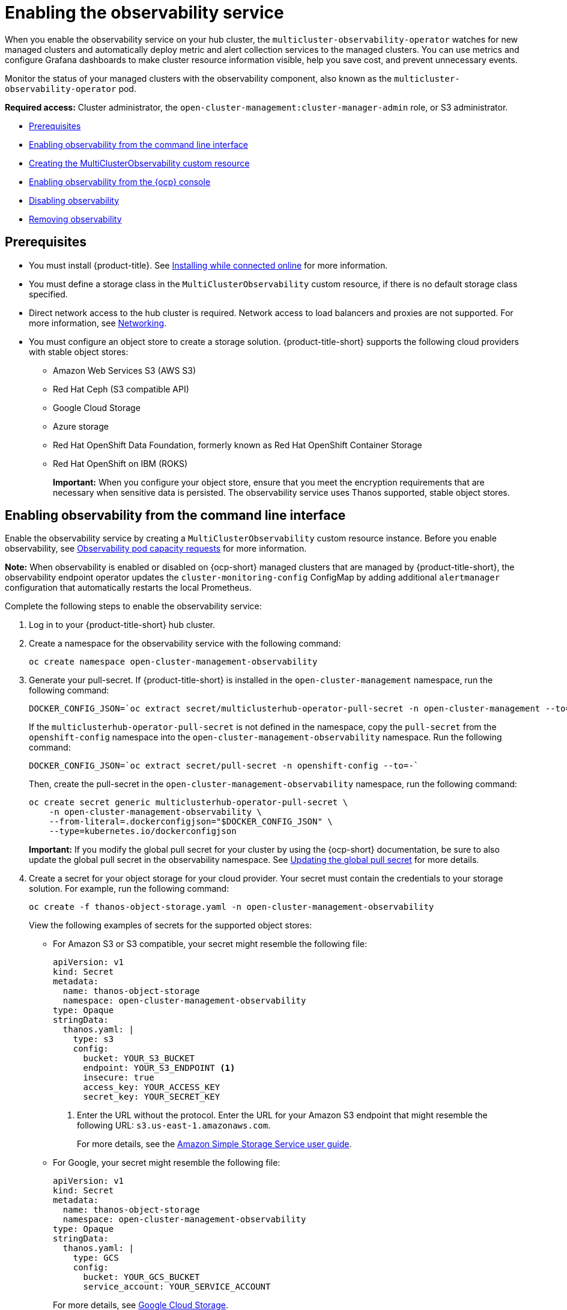 [#enabling-observability-service]
= Enabling the observability service

When you enable the observability service on your hub cluster, the `multicluster-observability-operator` watches for new managed clusters and automatically deploy metric and alert collection services to the managed clusters. You can use metrics and configure Grafana dashboards to make cluster resource information visible, help you save cost, and prevent unnecessary events.

Monitor the status of your managed clusters with the observability component, also known as the `multicluster-observability-operator` pod. 

*Required access:* Cluster administrator, the `open-cluster-management:cluster-manager-admin` role, or S3 administrator.

* <<prerequisites-observability,Prerequisites>>
* <<enabling-observability,Enabling observability from the command line interface>>
* <<creating-mco-cr,Creating the MultiClusterObservability custom resource>>
* <<enabling-observability-ocp,Enabling observability from the {ocp} console>>
* <<disabling-observability,Disabling observability>>
* <<removing-observability-resource,Removing observability>>

[#prerequisites-observability]
== Prerequisites
 
- You must install {product-title}. See link:../install/install_connected.adoc#installing-while-connected-online[Installing while connected online] for more information.
- You must define a storage class in the `MultiClusterObservability` custom resource, if there is no default storage class specified.
- Direct network access to the hub cluster is required. Network access to load balancers and proxies are not supported. For more information, see link:../networking/networking_intro.adoc#networking[Networking].
- You must configure an object store to create a storage solution. {product-title-short} supports the following cloud providers with stable object stores:

* Amazon Web Services S3 (AWS S3)
* Red Hat Ceph (S3 compatible API)
* Google Cloud Storage
* Azure storage
* Red Hat OpenShift Data Foundation, formerly known as Red Hat OpenShift Container Storage
* Red Hat OpenShift on IBM (ROKS)
+
*Important:* When you configure your object store, ensure that you meet the encryption requirements that are necessary when sensitive data is persisted. The observability service uses Thanos supported, stable object stores.

[#enabling-observability]
== Enabling observability from the command line interface

Enable the observability service by creating a `MultiClusterObservability` custom resource instance. Before you enable observability, see xref:../observability/observe_environments.adoc#observability-pod-capacity-requests[Observability pod capacity requests] for more information. 

*Note:* When observability is enabled or disabled on {ocp-short} managed clusters that are managed by {product-title-short}, the observability endpoint operator updates the `cluster-monitoring-config` ConfigMap by adding additional `alertmanager` configuration that automatically restarts the local Prometheus.

Complete the following steps to enable the observability service: 
 
. Log in to your {product-title-short} hub cluster. 
. Create a namespace for the observability service with the following command:
+
----
oc create namespace open-cluster-management-observability
----

. Generate your pull-secret. If {product-title-short} is installed in the `open-cluster-management` namespace, run the following command:
 
+
----
DOCKER_CONFIG_JSON=`oc extract secret/multiclusterhub-operator-pull-secret -n open-cluster-management --to=-`
----
+
If the `multiclusterhub-operator-pull-secret` is not defined in the namespace, copy the `pull-secret` from the `openshift-config` namespace into the `open-cluster-management-observability` namespace. Run the following command:
+
----
DOCKER_CONFIG_JSON=`oc extract secret/pull-secret -n openshift-config --to=-`
----
+
Then, create the pull-secret in the `open-cluster-management-observability` namespace, run the following command:
+
----
oc create secret generic multiclusterhub-operator-pull-secret \
    -n open-cluster-management-observability \
    --from-literal=.dockerconfigjson="$DOCKER_CONFIG_JSON" \
    --type=kubernetes.io/dockerconfigjson
----
+
*Important:* If you modify the global pull secret for your cluster by using the {ocp-short} documentation, be sure to also update the global pull secret in the observability namespace. See link:https://access.redhat.com/documentation/en-us/openshift_container_platform/4.12/html/images/managing-images#images-update-global-pull-secret_using-image-pull-secrets[Updating the global pull secret] for more details.

. Create a secret for your object storage for your cloud provider. Your secret must contain the credentials to your storage solution. For example, run the following command:
+
----
oc create -f thanos-object-storage.yaml -n open-cluster-management-observability
----
+
View the following examples of secrets for the supported object stores:

- For Amazon S3 or S3 compatible, your secret might resemble the following file:
+
[source,yaml]
----
apiVersion: v1
kind: Secret
metadata:
  name: thanos-object-storage
  namespace: open-cluster-management-observability
type: Opaque
stringData:
  thanos.yaml: |
    type: s3
    config:
      bucket: YOUR_S3_BUCKET
      endpoint: YOUR_S3_ENDPOINT <1>
      insecure: true
      access_key: YOUR_ACCESS_KEY
      secret_key: YOUR_SECRET_KEY
----
+
<1> Enter the URL without the protocol. Enter the URL for your Amazon S3 endpoint that might resemble the following URL: `s3.us-east-1.amazonaws.com`.
+
For more details, see the link:https://docs.aws.amazon.com/AmazonS3/latest/userguide/Welcome.html[Amazon Simple Storage Service user guide].
//is this for GCP? Or are is there other configuration details that need to be added? 
- For Google, your secret might resemble the following file: 
+
[source,yaml]
----
apiVersion: v1
kind: Secret
metadata:
  name: thanos-object-storage
  namespace: open-cluster-management-observability
type: Opaque
stringData:
  thanos.yaml: |
    type: GCS
    config:
      bucket: YOUR_GCS_BUCKET
      service_account: YOUR_SERVICE_ACCOUNT
----
+
For more details, see link:https://cloud.google.com/storage/docs/introduction[Google Cloud Storage].

- For Azure your secret might resemble the following file:
+
[source,yaml]
----
apiVersion: v1
kind: Secret
metadata:
  name: thanos-object-storage
  namespace: open-cluster-management-observability
type: Opaque
stringData:
  thanos.yaml: |
    type: AZURE
    config:
      storage_account: YOUR_STORAGE_ACCT
      storage_account_key: YOUR_STORAGE_KEY
      container: YOUR_CONTAINER
      endpoint: blob.core.windows.net <1>
      max_retries: 0
----
+
<1> If you use the `msi_resource` path, the endpoint authentication is complete by using the system-assigned managed identity. Your value must resemble the following endpoint: `https://<storage-account-name>.blob.core.windows.net`. 
+
If you use the `user_assigned_id` path, endpoint authentication is complete by using the user-assigned managed identity. When you use the `user_assigned_id`, the `msi_resource` endpoint default value is `https:<storage_account>.<endpoint>`.
For more details, see link:https://docs.microsoft.com/en-us/azure/storage/[Azure Storage documentation].
+
*Note:* If you use Azure as an object storage for a {ocp} cluster, the storage account associated with the cluster is not supported. You must create a new storage account.

- For Red Hat OpenShift Data Foundation, your secret might resemble the following file:
+
[source,yaml]
----
apiVersion: v1
kind: Secret
metadata:
  name: thanos-object-storage
  namespace: open-cluster-management-observability
type: Opaque
stringData:
  thanos.yaml: |
    type: s3
    config:
      bucket: YOUR_RH_DATA_FOUNDATION_BUCKET
      endpoint: YOUR_RH_DATA_FOUNDATION_ENDPOINT <1>
      insecure: false
      access_key: YOUR_RH_DATA_FOUNDATION_ACCESS_KEY
      secret_key: YOUR_RH_DATA_FOUNDATION_SECRET_KEY
----
+
<1> Enter the URL without the protocol. Enter the URL for your Red Hat OpenShift Data Foundation endpoint that might resemble the following URL: `example.redhat.com:443`.
+
For more details, see link:https://www.redhat.com/en/technologies/cloud-computing/openshift-data-foundation[Red Hat OpenShift Data Foundation].

- For Red Hat OpenShift on IBM (ROKS), your secret might resemble the following file:
+
[source,yaml]
----
apiVersion: v1
kind: Secret
metadata:
  name: thanos-object-storage
  namespace: open-cluster-management-observability
type: Opaque
stringData:
  thanos.yaml: |
    type: s3
    config:
      bucket: YOUR_ROKS_S3_BUCKET
      endpoint: YOUR_ROKS_S3_ENDPOINT <1>
      insecure: true
      access_key: YOUR_ROKS_ACCESS_KEY
      secret_key: YOUR_ROKS_SECRET_KEY
----
+
<1> Enter the URL without the protocol. Enter the URL for your Red Hat OpenShift Data Foundation endpoint that might resemble the following URL: `example.redhat.com:443`.
+
For more details, follow the IBM Cloud documentation, link:https://cloud.ibm.com/objectstorage/create[Cloud Object Storage]. Be sure to use the service credentials to connect with the object storage. For more details, follow the IBM Cloud documentation, link:https://cloud.ibm.com/objectstorage/create%5BCloud[Cloud Object Store] and link:https://cloud.ibm.com/docs/cloud-object-storage/iam?topic=cloud-object-storage-service-credentials%5BService[Service Credentials].

[#aws-sts]
=== Creating a secret for AWS Security Token Service
//is the subtopic name accurate? or should it be Configuring storage for AWS Security Token Service?
For Amazon S3 or S3 compatible storage, you can also use short term, limited-privilege credentials that are generated with AWS Security Token Service (AWS STS). Refer to link:https://docs.aws.amazon.com/STS/latest/APIReference/welcome.html[AWS Security Token Service documentation] for more details.
+
Generating access keys using AWS Security Service require the following additional steps:

* Create an IAM policy that limits access to an S3 bucket.
* Create an IAM role with a trust policy to generate JWT tokens for {ocp-short} service accounts.
* Specify annotations for the observability service accounts that requires access to the S3 bucket. You can find an example of how observability on Red Hat OpenShift Service on AWS (ROSA) cluster can be configured to work with AWS STS tokens in the _Set environment_ step. See link:https://www.rosaworkshop.io/[Red Hat OpenShift Service on AWS (ROSA)] for more details, along with link:https://www.rosaworkshop.io/rosa/15-sts_explained/[ROSA with STS explained] for an in-depth description of the requirements and setup to use STS tokens.

[generate-access-keys]
=== Generating access keys using the AWS Security Service

Complete the following steps to generate access keys using the AWS Security Service:

. Set up the AWS environment. Run the following commands:
+
[source,bash]
----
export POLICY_VERSION=$(date +"%m-%d-%y")
export TRUST_POLICY_VERSION=$(date +"%m-%d-%y") 
export CLUSTER_NAME=<my-cluster>
export S3_BUCKET=$CLUSTER_NAME-acm-observability
export REGION=us-east-2
export NAMESPACE=open-cluster-management-observability
export SA=tbd
export SCRATCH_DIR=/tmp/scratch
export OIDC_PROVIDER=$(oc get authentication.config.openshift.io cluster -o json | jq -r .spec.serviceAccountIssuer| sed -e "s/^https:\/\///")
export AWS_ACCOUNT_ID=$(aws sts get-caller-identity --query Account --output text)
export AWS_PAGER=""
rm -rf $SCRATCH_DIR
mkdir -p $SCRATCH_DIR
----

. Create an S3 bucket with the following command:
+
[source,bash]
----
aws s3 mb s3://$S3_BUCKET
----

. Create a `s3-policy` JSON file for access to your S3 bucket. Run the following command:
+
[source,json]
----
{
    "Version": "$POLICY_VERSION",
    "Statement": [
        {
            "Sid": "Statement",
            "Effect": "Allow",
            "Action": [
                "s3:ListBucket",
                "s3:GetObject",
                "s3:DeleteObject",
                "s3:PutObject",
                "s3:PutObjectAcl",
                "s3:CreateBucket",
                "s3:DeleteBucket"
            ],
            "Resource": [
                "arn:aws:s3:::$S3_BUCKET/*",
                "arn:aws:s3:::$S3_BUCKET"
            ]
        }
    ]
 }
----

. Apply the policy with the following command:
+
----
S3_POLICY=$(aws iam create-policy --policy-name $CLUSTER_NAME-acm-obs \
--policy-document file://$SCRATCH_DIR/s3-policy.json \
--query 'Policy.Arn' --output text)
echo $S3_POLICY
----

. Create a `TrustPolicy` JSON file. Run the following command:
+
[source,json]
----
{
 "Version": "$TRUST_POLICY_VERSION",
 "Statement": [
   {
     "Effect": "Allow",
     "Principal": {
       "Federated": "arn:aws:iam::${AWS_ACCOUNT_ID}:oidc-provider/${OIDC_PROVIDER}"
     },
     "Action": "sts:AssumeRoleWithWebIdentity",
     "Condition": {
       "StringEquals": {
         "${OIDC_PROVIDER}:sub": [
           "system:serviceaccount:${NAMESPACE}:observability-thanos-query",
           "system:serviceaccount:${NAMESPACE}:observability-thanos-store-shard",
           "system:serviceaccount:${NAMESPACE}:observability-thanos-compact"
           "system:serviceaccount:${NAMESPACE}:observability-thanos-rule",
           "system:serviceaccount:${NAMESPACE}:observability-thanos-receive",
         ]
       }
     }
   }
 ]
}
----

. Create a role for AWS Prometheus and CloudWatch with the following command:
+
----
S3_ROLE=$(aws iam create-role \
  --role-name "$CLUSTER_NAME-acm-obs-s3" \
  --assume-role-policy-document file://$SCRATCH_DIR/TrustPolicy.json \
  --query "Role.Arn" --output text)
echo $S3_ROLE
----

. Attach the policies to the role. Run the following command:
+
----
aws iam attach-role-policy \
  --role-name "$CLUSTER_NAME-acm-obs-s3" \
  --policy-arn $S3_POLICY
----
+
Your secret might resemble the following file. The `config` section specifies `signature_version2: false` and does not specify `access_key` and `secret_key`:
+
[source,yaml]
----
apiVersion: v1
kind: Secret
metadata:
  name: thanos-object-storage
  namespace: open-cluster-management-observability
type: Opaque
stringData:
  thanos.yaml: |
 type: s3
 config:
   bucket: $S3_BUCKET
   endpoint: s3.$REGION.amazonaws.com
   signature_version2: false
----
. Specify service account annotations when you the `MultiClusterObservability` custom resource as described in _Creating the MultiClusterObservability custom resource_ section. 

. You can retrieve the S3 access key and secret key for your cloud providers with the following commands. You must decode, edit, and encode your `base64` string in the secret:
+
----
YOUR_CLOUD_PROVIDER_ACCESS_KEY=$(oc -n open-cluster-management-observability get secret <object-storage-secret> -o jsonpath="{.data.thanos\.yaml}" | base64 --decode | grep access_key | awk '{print $2}')

echo $ACCESS_KEY

YOUR_CLOUD_PROVIDER_SECRET_KEY=$(oc -n open-cluster-management-observability get secret <object-storage-secret> -o jsonpath="{.data.thanos\.yaml}" | base64 --decode | grep secret_key | awk '{print $2}')

echo $SECRET_KEY
----

. Verify that observability is enabled by checking the pods for the following deployments and stateful sets. You might receive the following information:
+
----
observability-thanos-query (deployment)
observability-thanos-compact (statefulset)
observability-thanos-receive-default  (statefulset)
observability-thanos-rule   (statefulset)
observability-thanos-store-shard-x  (statefulsets)
----

[#creating-mco-cr]
=== Creating the MultiClusterObservability custom resource

Use the `MultiClusterObservability` custom resource to specify the persistent volume storage size for various components. You must set the storage size during the initial creation of the `MultiClusterObservability` custom resource. When you update the storage size values post-deployment, changes take effect only if the storage class supports dynamic volume expansion. For more information, see link:https://access.redhat.com/documentation/en-us/openshift_container_platform/4.12/html/storage/expanding-persistent-volumes[Expanding persistent volumes from the {ocp} documentation].

Complete the following steps to create the `MultiClusterObservability` custom resource on your hub cluster:

. Create the `MultiClusterObservability` custom resource YAML file named `_multiclusterobservability_cr.yaml_`. 
+
View the following default YAML file for observability:
+
[source,yaml]
----
apiVersion: observability.open-cluster-management.io/v1beta2
kind: MultiClusterObservability
metadata:
  name: observability
spec:
  observabilityAddonSpec: {}
  storageConfig:
    metricObjectStorage:
      name: thanos-object-storage
      key: thanos.yaml
----
+
You might want to modify the value for the `retentionConfig` parameter in the `advanced` section. For more information, see link:https://thanos.io/v0.8/components/compact/#downsampling-resolution-and-retention[Thanos Downsampling resolution and retention]. Depending on the number of managed clusters, you might want to update the amount of storage for stateful sets. If your S3 bucket is configured to use STS tokens, annotate the service accounts to use STS with S3 role. View the following configuration:
+
[source,yaml]
----
spec:
  advanced:
    compact:
      eks.amazonaws.com/role-arn=$S3_ROLE
    store:
      eks.amazonaws.com/role-arn=$S3_ROLE
    rule:
      eks.amazonaws.com/role-arn=$S3_ROLE
    receive:
      eks.amazonaws.com/role-arn=$S3_ROLE
    query:
      eks.amazonaws.com/role-arn=$S3_ROLE
----
+
See link:../apis/observability.json.adoc#observability-api[Observability API] for more information.
+
. To deploy on infrastructure machine sets, you must set a label for your set by updating the `nodeSelector` in the `MultiClusterObservability` YAML. Your YAML might resemble the following content:

+
----
  nodeSelector:
    node-role.kubernetes.io/infra: 
----
+
For more information, see link:https://docs.openshift.com/container-platform/4.12/machine_management/creating-infrastructure-machinesets.html[Creating infrastructure machine sets].

. Apply the observability YAML to your cluster by running the following command:
+
----
oc apply -f multiclusterobservability_cr.yaml
----
+
All the pods in `open-cluster-management-observability` namespace for Thanos, Grafana and Alertmanager are created. All the managed clusters connected to the {product-title-short} hub cluster are enabled to send metrics back to the {product-title-short} Observability service.

. Validate that the observability service is enabled and the data is populated by launching the Grafana dashboards. 

. Click the *Grafana link* that is near the console header, from either the console _Overview_ page or the _Clusters_ page.
+
.. Alternatively, access the {ocp-short} 3.11 Grafana dashboards with the following URL: `https://$ACM_URL/grafana/dashboards`.
+
.. To view the {ocp-short} 3.11 dashboards, select the folder named _OCP 3.11_ .
 
. Access the `multicluster-observability-operator` deployment to verify that the `multicluster-observability-operator` pod is being deployed by the `multiclusterhub-operator` deployment. Run the following command:
+
[source,bash]
----
oc get deploy multicluster-observability-operator -n open-cluster-management --show-labels

NAME                                  READY   UP-TO-DATE   AVAILABLE   AGE   LABELS
multicluster-observability-operator   1/1     1            1           35m   installer.name=multiclusterhub,installer.namespace=open-cluster-management
----

. View the `labels` section of the `multicluster-observability-operator` deployment for labels that are associated with the resource. The `labels` section might contain the following details:
+
[source,yaml]
----
 labels:
    installer.name: multiclusterhub
    installer.namespace: open-cluster-management
----

.
. _Optional:_ If you want to exclude specific managed clusters from collecting the observability data, add the following cluster label to your clusters: `observability: disabled`.

The observability service is enabled. After you enable the observability service, the following functions are initiated:

- All the alert managers from the managed clusters are forwarded to the {product-title-short} hub cluster.
- All the managed clusters that are connected to the {product-title-short} hub cluster are enabled to send alerts back to the {product-title-short} observability service. You can configure the {product-title-short} Alertmanager to take care of deduplicating, grouping, and routing the alerts to the correct receiver integration such as email, PagerDuty, or OpsGenie. You can also handle silencing and inhibition of the alerts.
+
*Note:* Alert forwarding to the {product-title-short} hub cluster feature is only supported by managed clusters with {ocp} version 4.12 or later. After you install {product-title-short} with observability enabled, alerts from {ocp-short} 4.12 and later are automatically forwarded to the hub cluster. See xref:../observability/customize_observability.adoc#forward-alerts[Forwarding alerts] to learn more.

[#enabling-observability-ocp]
== Enabling observability from the {ocp} console

Optionally, you can enable observability from the {ocp} console, create a project named `open-cluster-management-observability`. Be sure to create an image pull-secret named, `multiclusterhub-operator-pull-secret` in the `open-cluster-management-observability` project.

Create your object storage secret named, `thanos-object-storage` in the `open-cluster-management-observability` project. Enter the object storage secret details, then click *Create*. See step four of the _Enabling observability_ section to view an example of a secret.

Create the `MultiClusterObservability` custom resource instance. When you receive the following message, the observability service is enabled successfully from {ocp-short}: `Observability components are deployed and running`.

[#verifying-thanos-version]
=== Verifying the Thanos version

After Thanos is deployed on your cluster, verify the Thanos version from the command line interface (CLI). 

After you log in to your hub cluster, run the following command in the observability pods to receive the Thanos version:

----
thanos --version
----

The Thanos version is displayed.

[#disabling-observability]
== Disabling observability

You can disable observability, which stops data collection on the {product-title-short} hub cluster.

[#disabling-observability-on-all-clusters]
=== Disabling observability on all clusters

Disable observability by removing observability components on all managed clusters.
Update the `multicluster-observability-operator` resource by setting `enableMetrics` to `false`. Your updated resource might resemble the following change:

[source,yaml]
----
spec:
  imagePullPolicy: Always
  imagePullSecret: multiclusterhub-operator-pull-secret
  observabilityAddonSpec: # The ObservabilityAddonSpec defines the global settings for all managed clusters which have observability add-on enabled
    enableMetrics: false #indicates the observability addon push metrics to hub server
----

[#disabling-observability-on-a-single-cluster]
=== Disabling observability on a single cluster

Disable observability by removing observability components on specific managed clusters. Add the `observability: disabled` label to the `managedclusters.cluster.open-cluster-management.io` custom resource.
From the {product-title-short} console _Clusters_ page, add the `observability=disabled` label to the specified cluster.

*Note:* When a managed cluster with the observability component is detached, the `metrics-collector` deployments are removed.

[#removing-observability-resource]
== Removing observability

When you remove the `MultiClusterObservability` custom resource, you are disabling and uninstalling the observability service. From the {ocp-short} console navigation, select *Operators* > *Installed Operators* > *Advanced Cluster Manager for Kubernetes*. Remove the `MultiClusterObservability` custom resource.

[#additional-resources-enable-obs]
== Additional resources

- Links to cloud provider documentation for object storage information:

* link:https://aws.amazon.com/getting-started/hands-on/lightsail-object-storage/[Amazon Web Services S3 (AWS S3)]
* link:https://www.redhat.com/en/technologies/storage/ceph[Red Hat Ceph (S3 compatible API)]
* link:https://cloud.google.com/storage[Google Cloud Storage]
* link:https://docs.microsoft.com/en-us/azure/storage/blobs/storage-blobs-introduction[Azure storage]
* link:https://www.redhat.com/en/technologies/cloud-computing/openshift-data-foundation[Red Hat OpenShift Data Foundation (formerly known as Red Hat OpenShift Container Storage)]
* link:https://www.ibm.com/docs/en/baw/20.x?topic=storage-preparing-cloud-public-roks[Red Hat OpenShift on IBM (ROKS)]

- See xref:../observability/using_observability.adoc#using-observability[Using observability].

- To learn more about customizing the observability service, see xref:../observability/customize_observability.adoc#customizing-observability[Customizing observability].

- For more related topics, return to the xref:../observability/observe_environments_intro.adoc#observing-environments-intro[Observability service introduction].


